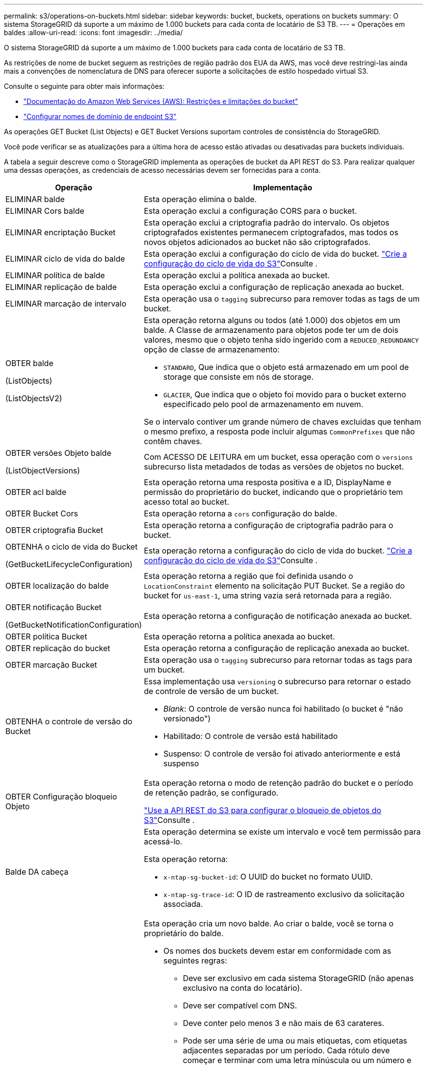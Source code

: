 ---
permalink: s3/operations-on-buckets.html 
sidebar: sidebar 
keywords: bucket, buckets, operations on buckets 
summary: O sistema StorageGRID dá suporte a um máximo de 1.000 buckets para cada conta de locatário de S3 TB. 
---
= Operações em baldes
:allow-uri-read: 
:icons: font
:imagesdir: ../media/


[role="lead"]
O sistema StorageGRID dá suporte a um máximo de 1.000 buckets para cada conta de locatário de S3 TB.

As restrições de nome de bucket seguem as restrições de região padrão dos EUA da AWS, mas você deve restringi-las ainda mais a convenções de nomenclatura de DNS para oferecer suporte a solicitações de estilo hospedado virtual S3.

Consulte o seguinte para obter mais informações:

* https://docs.aws.amazon.com/AmazonS3/latest/dev/BucketRestrictions.html["Documentação do Amazon Web Services (AWS): Restrições e limitações do bucket"^]
* link:../admin/configuring-s3-api-endpoint-domain-names.html["Configurar nomes de domínio de endpoint S3"]


As operações GET Bucket (List Objects) e GET Bucket Versions suportam controles de consistência do StorageGRID.

Você pode verificar se as atualizações para a última hora de acesso estão ativadas ou desativadas para buckets individuais.

A tabela a seguir descreve como o StorageGRID implementa as operações de bucket da API REST do S3. Para realizar qualquer uma dessas operações, as credenciais de acesso necessárias devem ser fornecidas para a conta.

[cols="1a,3a"]
|===
| Operação | Implementação 


 a| 
ELIMINAR balde
 a| 
Esta operação elimina o balde.



 a| 
ELIMINAR Cors balde
 a| 
Esta operação exclui a configuração CORS para o bucket.



 a| 
ELIMINAR encriptação Bucket
 a| 
Esta operação exclui a criptografia padrão do intervalo. Os objetos criptografados existentes permanecem criptografados, mas todos os novos objetos adicionados ao bucket não são criptografados.



 a| 
ELIMINAR ciclo de vida do balde
 a| 
Esta operação exclui a configuração do ciclo de vida do bucket. link:create-s3-lifecycle-configuration.html["Crie a configuração do ciclo de vida do S3"]Consulte .



 a| 
ELIMINAR política de balde
 a| 
Esta operação exclui a política anexada ao bucket.



 a| 
ELIMINAR replicação de balde
 a| 
Esta operação exclui a configuração de replicação anexada ao bucket.



 a| 
ELIMINAR marcação de intervalo
 a| 
Esta operação usa o `tagging` subrecurso para remover todas as tags de um bucket.



 a| 
OBTER balde

(ListObjects)

(ListObjectsV2)
 a| 
Esta operação retorna alguns ou todos (até 1.000) dos objetos em um balde. A Classe de armazenamento para objetos pode ter um de dois valores, mesmo que o objeto tenha sido ingerido com a `REDUCED_REDUNDANCY` opção de classe de armazenamento:

* `STANDARD`, Que indica que o objeto está armazenado em um pool de storage que consiste em nós de storage.
* `GLACIER`, Que indica que o objeto foi movido para o bucket externo especificado pelo pool de armazenamento em nuvem.


Se o intervalo contiver um grande número de chaves excluídas que tenham o mesmo prefixo, a resposta pode incluir algumas `CommonPrefixes` que não contêm chaves.



 a| 
OBTER versões Objeto balde

(ListObjectVersions)
 a| 
Com ACESSO DE LEITURA em um bucket, essa operação com o `versions` subrecurso lista metadados de todas as versões de objetos no bucket.



 a| 
OBTER acl balde
 a| 
Esta operação retorna uma resposta positiva e a ID, DisplayName e permissão do proprietário do bucket, indicando que o proprietário tem acesso total ao bucket.



 a| 
OBTER Bucket Cors
 a| 
Esta operação retorna a `cors` configuração do balde.



 a| 
OBTER criptografia Bucket
 a| 
Esta operação retorna a configuração de criptografia padrão para o bucket.



 a| 
OBTENHA o ciclo de vida do Bucket

(GetBucketLifecycleConfiguration)
 a| 
Esta operação retorna a configuração do ciclo de vida do bucket. link:create-s3-lifecycle-configuration.html["Crie a configuração do ciclo de vida do S3"]Consulte .



 a| 
OBTER localização do balde
 a| 
Esta operação retorna a região que foi definida usando o `LocationConstraint` elemento na solicitação PUT Bucket. Se a região do bucket for `us-east-1`, uma string vazia será retornada para a região.



 a| 
OBTER notificação Bucket

(GetBucketNotificationConfiguration)
 a| 
Esta operação retorna a configuração de notificação anexada ao bucket.



 a| 
OBTER política Bucket
 a| 
Esta operação retorna a política anexada ao bucket.



 a| 
OBTER replicação do bucket
 a| 
Esta operação retorna a configuração de replicação anexada ao bucket.



 a| 
OBTER marcação Bucket
 a| 
Esta operação usa o `tagging` subrecurso para retornar todas as tags para um bucket.



 a| 
OBTENHA o controle de versão do Bucket
 a| 
Essa implementação usa `versioning` o subrecurso para retornar o estado de controle de versão de um bucket.

* _Blank_: O controle de versão nunca foi habilitado (o bucket é "não versionado")
* Habilitado: O controle de versão está habilitado
* Suspenso: O controle de versão foi ativado anteriormente e está suspenso




 a| 
OBTER Configuração bloqueio Objeto
 a| 
Esta operação retorna o modo de retenção padrão do bucket e o período de retenção padrão, se configurado.

link:../s3/use-s3-api-for-s3-object-lock.html["Use a API REST do S3 para configurar o bloqueio de objetos do S3"]Consulte .



 a| 
Balde DA cabeça
 a| 
Esta operação determina se existe um intervalo e você tem permissão para acessá-lo.

Esta operação retorna:

* `x-ntap-sg-bucket-id`: O UUID do bucket no formato UUID.
* `x-ntap-sg-trace-id`: O ID de rastreamento exclusivo da solicitação associada.




 a| 
COLOQUE o balde
 a| 
Esta operação cria um novo balde. Ao criar o balde, você se torna o proprietário do balde.

* Os nomes dos buckets devem estar em conformidade com as seguintes regras:
+
** Deve ser exclusivo em cada sistema StorageGRID (não apenas exclusivo na conta do locatário).
** Deve ser compatível com DNS.
** Deve conter pelo menos 3 e não mais de 63 carateres.
** Pode ser uma série de uma ou mais etiquetas, com etiquetas adjacentes separadas por um período. Cada rótulo deve começar e terminar com uma letra minúscula ou um número e só pode usar letras minúsculas, números e hífens.
** Não deve se parecer com um endereço IP formatado em texto.
** Não deve usar períodos em solicitações de estilo hospedadas virtuais. Os períodos causarão problemas com a verificação do certificado curinga do servidor.


* Por padrão, os intervalos são criados na `us-east-1` região; no entanto, você pode usar o `LocationConstraint` elemento de solicitação no corpo da solicitação para especificar uma região diferente. Ao usar o `LocationConstraint` elemento, você deve especificar o nome exato de uma região que foi definida usando o Gerenciador de Grade ou a API de Gerenciamento de Grade. Contacte o administrador do sistema se não souber o nome da região que deve utilizar.
+
*Nota*: Ocorrerá um erro se a solicitação PUT Bucket usar uma região que não foi definida no StorageGRID.

* Você pode incluir o `x-amz-bucket-object-lock-enabled` cabeçalho de solicitação para criar um bucket com o bloqueio de objeto S3 ativado. link:../s3/use-s3-api-for-s3-object-lock.html["Use a API REST do S3 para configurar o bloqueio de objetos do S3"]Consulte .
+
Você deve ativar o bloqueio de objeto S3 quando você criar o bucket. Não é possível adicionar ou desativar o bloqueio de objetos S3 após a criação de um bucket. O bloqueio de objetos S3 requer o controle de versão do bucket, que é ativado automaticamente quando você cria o bucket.





 a| 
COLOQUE cors de balde
 a| 
Esta operação define a configuração do CORS para um bucket de modo que o bucket possa atender às solicitações de origem cruzada. O compartilhamento de recursos de origem cruzada (CORS) é um mecanismo de segurança que permite que aplicativos da Web do cliente em um domínio acessem recursos em um domínio diferente. Por exemplo, suponha que você use um bucket S3 chamado `images` para armazenar gráficos. Ao definir a configuração CORS para o `images` intervalo, pode permitir que as imagens nesse intervalo sejam apresentadas no website `+http://www.example.com+`.



 a| 
COLOQUE a criptografia Bucket
 a| 
Esta operação define o estado de criptografia padrão de um bucket existente. Quando a criptografia no nível do bucket está ativada, todos os novos objetos adicionados ao bucket são criptografados. O StorageGRID suporta criptografia no lado do servidor com chaves gerenciadas pelo StorageGRID. Ao especificar a regra de configuração de criptografia do lado do servidor, defina o `SSEAlgorithm` parâmetro como `AES256`, e não use o `KMSMasterKeyID` parâmetro.

A configuração de criptografia padrão do bucket é ignorada se a solicitação de upload de objeto já especificar criptografia (ou seja, se a solicitação incluir o `x-amz-server-side-encryption-*` cabeçalho da solicitação).



 a| 
COLOQUE o ciclo de vida do balde

(PutBucketLifecycleConfiguration)
 a| 
Essa operação cria uma nova configuração de ciclo de vida para o bucket ou substitui uma configuração de ciclo de vida existente. O StorageGRID dá suporte a até 1.000 regras de ciclo de vida em uma configuração de ciclo de vida. Cada regra pode incluir os seguintes elementos XML:

* Validade (dias, Data)
* Não-currentVersionExpiration (não-currentDays)
* Filtro (prefixo, Tag)
* Estado
* ID


O StorageGRID não oferece suporte a essas ações:

* AbortIncompleteMultipartUpload
* ExpiredObjectDeleteMarker
* Transição


link:create-s3-lifecycle-configuration.html["Crie a configuração do ciclo de vida do S3"]Consulte . Para entender como a ação de expiração em um ciclo de vida do bucket interage com as instruções de colocação do ILM, link:../ilm/how-ilm-operates-throughout-objects-life.html["Como o ILM opera ao longo da vida de um objeto"]consulte .

*Nota*: A configuração do ciclo de vida do bucket pode ser usada com buckets que têm o S3 Object Lock ativado, mas a configuração do ciclo de vida do bucket não é suportada para buckets compatíveis com o legado.



 a| 
COLOCAR notificação de balde

(PutBucketNotificationConfiguration)
 a| 
Esta operação configura notificações para o bucket usando o XML de configuração de notificação incluído no corpo da solicitação. Você deve estar ciente dos seguintes detalhes de implementação:

* O StorageGRID oferece suporte a tópicos do Serviço de notificação simples (SNS) como destinos. Os endpoints do Simple Queue Service (SQS) ou do Amazon Lambda não são suportados.
* O destino das notificações deve ser especificado como a URNA de um endpoint do StorageGRID. Os endpoints podem ser criados usando o Gerenciador do Locatário ou a API de Gerenciamento do Locatário.
+
O endpoint deve existir para que a configuração de notificação seja bem-sucedida. Se o endpoint não existir, um `400 Bad Request` erro é retornado com o código `InvalidArgument`.

* Não é possível configurar uma notificação para os seguintes tipos de eventos. Esses tipos de eventos são *não* suportados.
+
** `s3:ReducedRedundancyLostObject`
** `s3:ObjectRestore:Completed`


* As notificações de eventos enviadas do StorageGRID usam o formato JSON padrão, exceto que elas não incluem algumas chaves e usam valores específicos para outras, como mostrado na lista a seguir:
+
** *EventSource*
+
`sgws:s3`

** *AwsRegion*
+
não incluído

** *x-amz-id-2*
+
não incluído

** *arn*
+
`urn:sgws:s3:::bucket_name`







 a| 
Política COLOCAR balde
 a| 
Esta operação define a política anexada ao balde.



 a| 
COLOQUE a replicação do balde
 a| 
Esta operação é configurada link:../tenant/understanding-cloudmirror-replication-service.html["Replicação do StorageGRID CloudMirror"] para o bucket usando o XML de configuração de replicação fornecido no corpo da solicitação. Para a replicação do CloudMirror, você deve estar ciente dos seguintes detalhes de implementação:

* O StorageGRID suporta apenas V1 da configuração de replicação. Isso significa que o StorageGRID não suporta o uso do `Filter` elemento para regras e segue convenções V1 para exclusão de versões de objetos. Para obter detalhes, consulte https://docs.aws.amazon.com/AmazonS3/latest/userguide/replication-add-config.html["Documentação do Amazon S3 sobre configuração de replicação"^] .
* A replicação do bucket pode ser configurada em buckets versionados ou não versionados.
* Você pode especificar um intervalo de destino diferente em cada regra do XML de configuração de replicação. Um bucket de origem pode ser replicado para mais de um bucket de destino.
* Os buckets de destino devem ser especificados como a URN dos endpoints do StorageGRID, conforme especificado no Gerenciador do Locatário ou na API de Gerenciamento do Locatário. link:../tenant/configuring-cloudmirror-replication.html["Configurar a replicação do CloudMirror"]Consulte .
+
O endpoint deve existir para que a configuração de replicação seja bem-sucedida. Se o endpoint não existir, a solicitação falhará como um `400 Bad Request`. a mensagem de erro indica: `Unable to save the replication policy. The specified endpoint URN does not exist: _URN_.`

* Não é necessário especificar um `Role` no XML de configuração. Este valor não é usado pelo StorageGRID e será ignorado se enviado.
* Se você omitir a classe de armazenamento do XML de configuração, o StorageGRID usará a `STANDARD` classe de armazenamento por padrão.
* Se você excluir um objeto do bucket de origem ou excluir o bucket de origem, o comportamento de replicação entre regiões é o seguinte:
+
** Se você excluir o objeto ou o bucket antes que ele tenha sido replicado, o objeto/bucket não será replicado e você não será notificado.
** Se você excluir o objeto ou o bucket depois que ele foi replicado, o StorageGRID segue o comportamento padrão de exclusão do Amazon S3 para V1 TB de replicação entre regiões.






 a| 
COLOQUE a marcação de balde
 a| 
Esta operação usa o `tagging` subrecurso para adicionar ou atualizar um conjunto de tags para um bucket. Ao adicionar etiquetas de bucket, esteja ciente das seguintes limitações:

* O StorageGRID e o Amazon S3 suportam até 50 tags para cada bucket.
* As tags associadas a um bucket devem ter chaves de tag exclusivas. Uma chave de tag pode ter até 128 carateres Unicode de comprimento.
* Os valores de tag podem ter até 256 carateres Unicode de comprimento.
* Chave e valores são sensíveis a maiúsculas e minúsculas.




 a| 
COLOQUE o controle de versão do Bucket
 a| 
Essa implementação usa `versioning` o subrecurso para definir o estado de controle de versão de um bucket existente. Você pode definir o estado de controle de versão com um dos seguintes valores:

* Habilitado: Permite o controle de versão dos objetos no bucket. Todos os objetos adicionados ao bucket recebem um ID de versão exclusivo.
* Suspenso: Desativa o controle de versão dos objetos no bucket. Todos os objetos adicionados ao bucket recebem o ID da versão `null` .




 a| 
COLOCAR Configuração bloqueio Objeto
 a| 
Esta operação configura ou remove o modo de retenção padrão do bucket e o período de retenção padrão.

Se o período de retenção padrão for modificado, a data de retenção até as versões de objetos existentes permanecerá a mesma e não será recalculada usando o novo período de retenção padrão.

link:../s3/use-s3-api-for-s3-object-lock.html["Use a API REST do S3 para configurar o bloqueio de objetos do S3"]Consulte para obter informações detalhadas.

|===
.Informações relacionadas
link:consistency-controls.html["Controles de consistência"]

link:get-bucket-last-access-time-request.html["OBTER último tempo de acesso do Bucket"]

link:bucket-and-group-access-policies.html["Use políticas de acesso de grupo e bucket"]

link:s3-operations-tracked-in-audit-logs.html["S3 operações rastreadas em logs de auditoria"]
